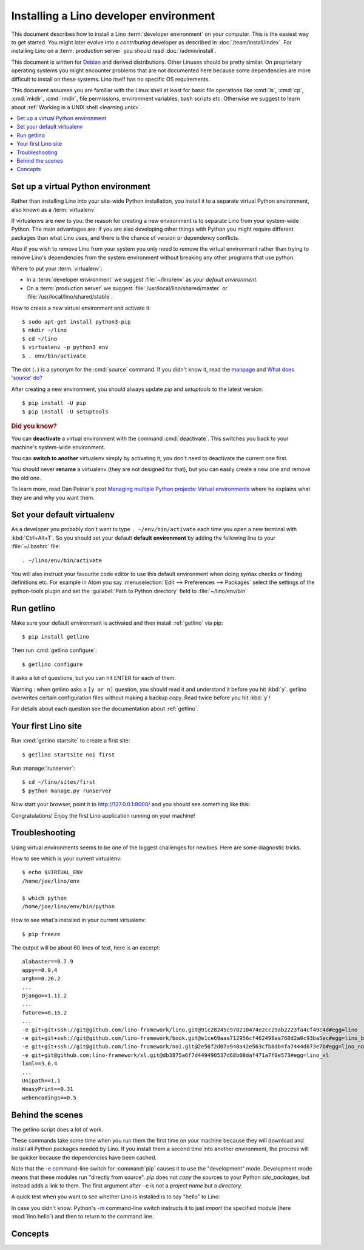 .. _user.install:
.. _getlino.install.dev:
.. _lino.dev.install:
.. _dev.install:

=========================================
Installing a Lino developer environment
=========================================

.. _invoke: http://www.pyinvoke.org/
.. _atelier: http://atelier.lino-framework.org/
.. _pycrypto: https://pypi.python.org/pypi/pycrypto
.. _Debian: http://www.debian.org/

This document describes how to install a Lino :term:`developer environment` on
your computer.  This is the easiest way to get started. You might later evolve
into a *contributing* developer as described in :doc:`/team/install/index`. For
installing Lino on a :term:`production server` you should read
:doc:`/admin/install`.

This document is written for Debian_ and derived distributions. Other Linuxes
should be pretty similar.  On proprietary operating systems you might encounter
problems that are not documented here because some dependencies are more
difficult to install on these systems.  Lino itself has no specific OS
requirements.

This document assumes you are familiar with the Linux shell at least for basic
file operations like :cmd:`ls`, :cmd:`cp`, :cmd:`mkdir`, :cmd:`rmdir`, file
permissions, environment variables, bash scripts etc.  Otherwise we suggest to
learn about :ref:`Working in a UNIX shell <learning.unix>`.


.. contents::
    :depth: 1
    :local:


.. _lino.dev.env:

Set up a virtual Python environment
===================================

Rather than installing Lino into your site-wide Python installation, you install
it to a separate virtual Python environment, also known as a :term:`virtualenv`

If virtualenvs are new to you: the reason for creating a new environment is to
separate Lino from your system-wide Python. The main advantages are: if you are
also developing other things with Python you might require different packages
than what Lino uses, and there is the chance of version or dependency conflicts.

Also if you wish to remove Lino from your system you only need to remove the
virtual environment rather than trying to remove Lino's dependencies from the
system environment without breaking any other programs that use python.

Where to put your :term:`virtualenv`:

- In a :term:`developer environment` we suggest
  :file:`~/lino/env` as your *default environment*.

- On a :term:`production server` we suggest :file:`/usr/local/lino/shared/master` or
  :file:`/usr/local/lino/shared/stable`.

How to create a new virtual environment and activate it::

  $ sudo apt-get install python3-pip
  $ mkdir ~/lino
  $ cd ~/lino
  $ virtualenv -p python3 env
  $ . env/bin/activate

The dot (``.``) is a synonym for the :cmd:`source` command. If you
didn't know it, read the `manpage
<http://ss64.com/bash/source.html>`__ and `What does 'source' do?
<http://superuser.com/questions/46139/what-does-source-do>`__

After creating a new environment, you should always update `pip` and
`setuptools` to the latest version::

        $ pip install -U pip
        $ pip install -U setuptools

.. rubric:: Did you know?

You can **deactivate** a virtual environment with the command
:cmd:`deactivate`.  This switches you back to your machine's
system-wide environment.

You can **switch to another** virtualenv simply by activating it, you
don't need to deactivate the current one first.

You should never **rename** a virtualenv (they are not designed for
that), but you can easily create a new one and remove the old one.

To learn more, read Dan Poirier's post `Managing multiple Python
projects: Virtual environments
<https://www.caktusgroup.com/blog/2016/11/03/managing-multiple-python-projects-virtual-environments/>`__
where he explains what they are and why you want them.


Set your default virtualenv
===========================

As a developer you probably don't want to type ``. ~/env/bin/activate`` each
time you open a new terminal with :kbd:`Ctrl+Alt+T`.  So you should set your
default **default environment**  by adding the following line to your
:file:`~/.bashrc` file::

  . ~/lino/env/bin/activate

You will also instruct your favourite code editor to use this default
environment when doing syntax checks or finding definitions etc.  For example in
Atom you say :menuselection:`Edit --> Preferences --> Packages` select the
settings of the python-tools plugin and set the :guilabel:`Path to Python
directory` field to  :file:`~/lino/env/bin`


.. You want a quick way to activate your Lino python environment, you
  can add an alias to your :xfile:`.bashrc` or :xfile:`.bash_aliases`
  file::

    alias p2='. ~/pythonenvs/py2/bin/activate'
    alias p3='. ~/pythonenvs/py3/bin/activate'

Run getlino
===========

Make sure your default environment is activated and then install :ref:`getlino`
via pip::

  $ pip install getlino

Then run :cmd:`getlino configure`::

  $ getlino configure

It asks a lot of questions, but you can hit ENTER for each of them.

Warning :
when getlino asks a ``[y or n]`` question, you should read it and understand it before you hit :kbd:`y`.
getlino overwrites certain configuration files without making a backup copy.
Read twice before you hit :kbd:`y`!

For details about each question see the documentation about :ref:`getlino`.

Your first Lino site
====================

Run :cmd:`getlino startsite` to create a first site::

  $ getlino startsite noi first

Run :manage:`runserver`::

  $ cd ~/lino/sites/first
  $ python manage.py runserver


Now start your browser, point it to http://127.0.0.1:8000/ and you
should see something like this:

.. image:: 1.png

Congratulations! Enjoy the first Lino application running on your
machine!



.. This process takes some time. Yes, we have a whole little collection of
  repositories and applications!  You don't need to dive into each of them right
  now, but you must at least *install* them so that your environment is complete.
  They are part of the Lino SDK because we also use them for running test suites.
  They are part of the Lino book because it would be difficult to explain Lino
  without having some serious examples. As a Lino developer you will sooner or
  later get in touch with these. See :doc:`overview` if you are curious.


Troubleshooting
===============

Using virtual environments seems to be one of the biggest challenges
for newbies. Here are some diagnostic tricks.

How to see which is your current virtualenv::

    $ echo $VIRTUAL_ENV
    /home/joe/lino/env

    $ which python
    /home/joe/lino/env/bin/python

How to see what's installed in your current virtualenv::

    $ pip freeze

The output will be about 60 lines of text, here is an excerpt::

    alabaster==0.7.9
    appy==0.9.4
    argh==0.26.2
    ...
    Django==1.11.2
    ...
    future==0.15.2
    ...
    -e git+git+ssh://git@github.com/lino-framework/lino.git@91c28245c970210474e2cc29ab2223fa4cf49c4d#egg=lino
    -e git+git+ssh://git@github.com/lino-framework/book.git@e1ce69aaa712956cf462498aa768d2a0c93ba5ec#egg=lino_book
    -e git+git+ssh://git@github.com/lino-framework/noi.git@2e56f2d07a940a42e563cfb8db4fa7444d073e7b#egg=lino_noi
    -e git+git@github.com:lino-framework/xl.git@db3875a6f7d449490537d68b08daf471a7f0e573#egg=lino_xl
    lxml==3.6.4
    ...
    Unipath==1.1
    WeasyPrint==0.31
    webencodings==0.5



Behind the scenes
=================

The getlino script does a lot of work.

These commands take some time when you run them the first time on your machine
because they will download and install all Python packages needed by Lino.  If
you install them a second time into another environment, the process will be
quicker because the dependencies have been cached.

Note that the `-e
<https://pip.pypa.io/en/latest/reference/pip_install.html#cmdoption-e>`_
command-line switch for :command:`pip` causes it to use the "development" mode.
Development mode means that these modules run "directly from source".  `pip`
does not *copy* the sources to your Python `site_packages`, but instead adds a
link to them.  The first argument after ``-e`` is not a *project name* but a
*directory*.

A quick test when you want to see whether Lino is installed is to say
"hello" to Lino:

.. py2rst::

   self.shell_block(["python", "-m", "lino.hello"])

In case you didn't know: Python's `-m
<https://docs.python.org/2/using/cmdline.html#cmdoption-m>`_
command-line switch instructs it to just *import* the specified module
(here :mod:`lino.hello`) and then to return to the command line.


Concepts
========

.. glossary::

  virtualenv

    A virtual Python environment.

  developer environment

    A set of tools configured on the desktop computer of a Lino developer who
    wants to develop their own :term:`Lino application`.

  contributor environment

    An extended :term:`developer environment` suitable for developers who plan
    to potentially contribute to the :term:`Lino framework`.  A bit more work to
    install, but more future-proof.

